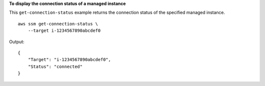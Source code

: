 **To display the connection status of a managed instance**

This ``get-connection-status`` example returns the connection status of the specified managed instance. ::

    aws ssm get-connection-status \
        --target i-1234567890abcdef0

Output::

    {
        "Target": "i-1234567890abcdef0",
        "Status": "connected"
    }

